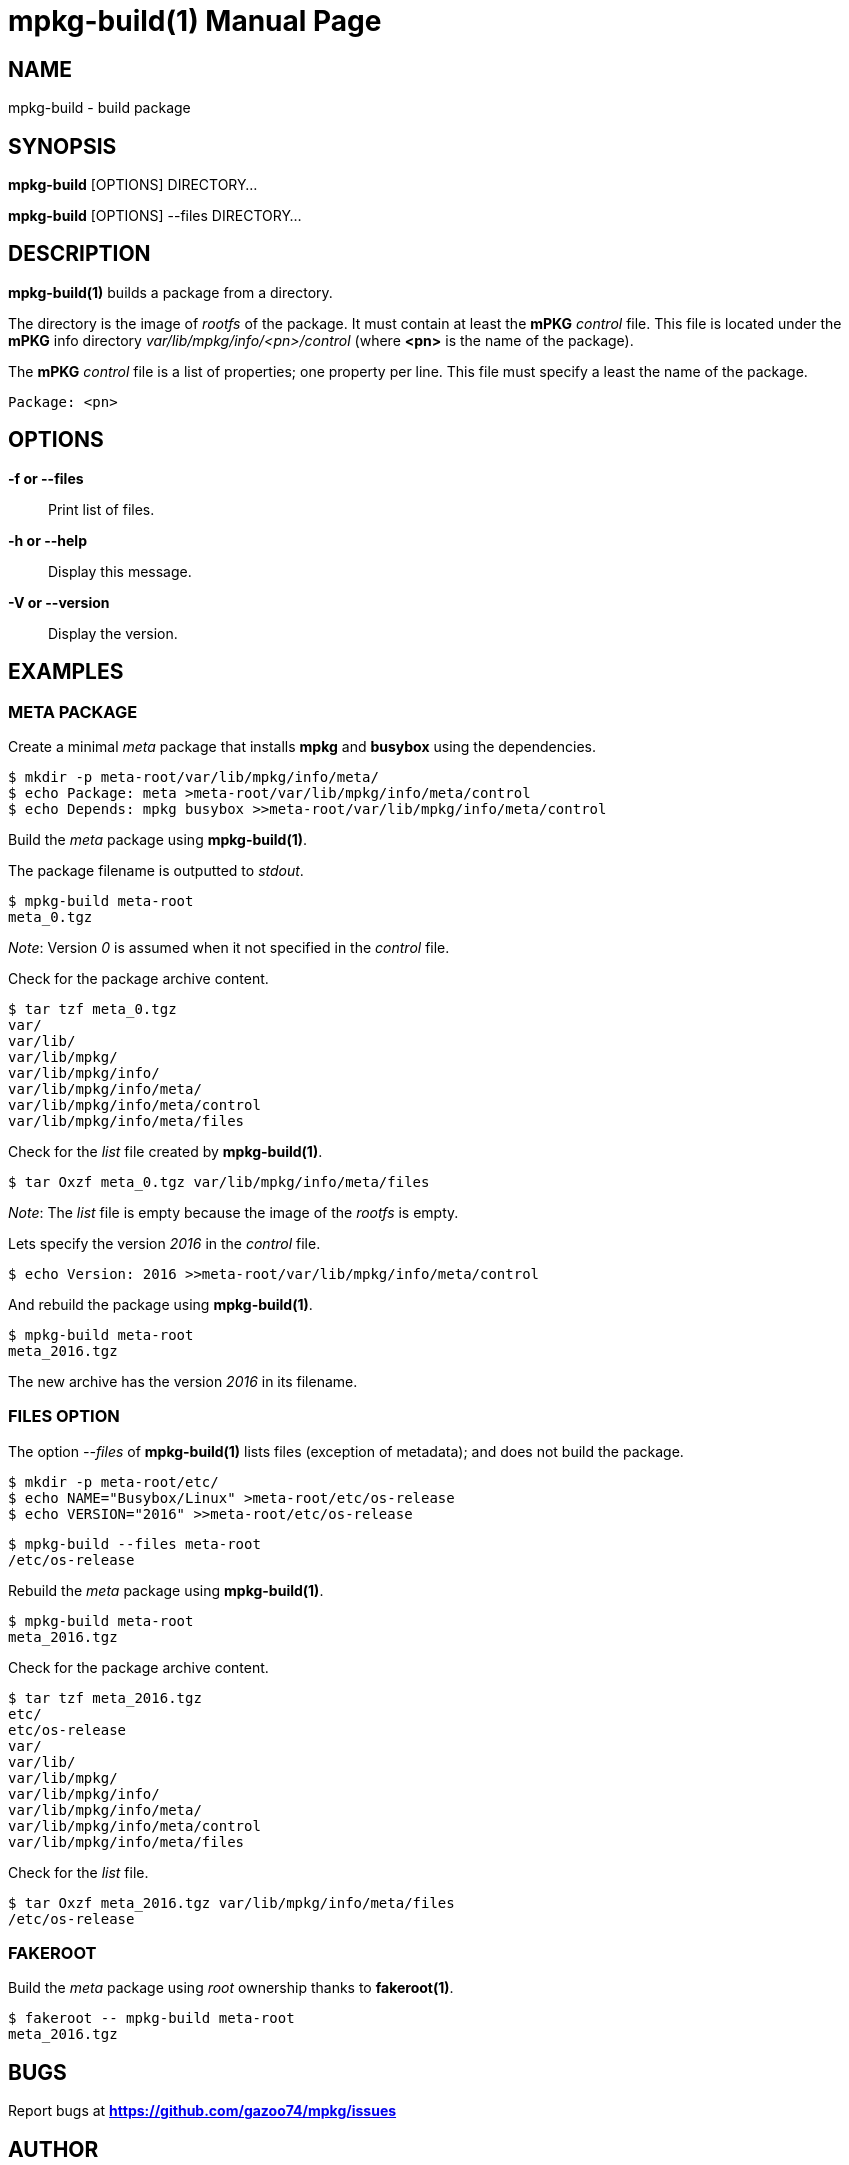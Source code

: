 = mpkg-build(1)
:doctype: manpage
:author: Gaël PORTAY
:email: gael.portay@gmail.com
:lang: en
:man manual: mPKG Manual
:man source: mPKG 0.3

== NAME

mpkg-build - build package

== SYNOPSIS

*mpkg-build* [OPTIONS] DIRECTORY...

*mpkg-build* [OPTIONS] --files DIRECTORY...

== DESCRIPTION

*mpkg-build(1)* builds a package from a directory.

The directory is the image of _rootfs_ of the package. It must contain at least
the *mPKG* _control_ file. This file is located under the *mPKG* info directory
_var/lib/mpkg/info/<pn>/control_ (where *<pn>* is the name of the package).

The *mPKG* _control_ file is a list of properties; one property per line. This
file must specify a least the name of the package.

	Package: <pn>

== OPTIONS

*-f or --files*::
         Print list of files.

*-h or --help*::
	Display this message.

*-V or --version*::
	Display the version.

== EXAMPLES

=== META PACKAGE

Create a minimal _meta_ package that installs *mpkg* and *busybox* using the
dependencies.

	$ mkdir -p meta-root/var/lib/mpkg/info/meta/
	$ echo Package: meta >meta-root/var/lib/mpkg/info/meta/control
	$ echo Depends: mpkg busybox >>meta-root/var/lib/mpkg/info/meta/control

Build the _meta_ package using *mpkg-build(1)*.

The package filename is outputted to _stdout_.

	$ mpkg-build meta-root
	meta_0.tgz

_Note_: Version _0_ is assumed when it not specified in the _control_ file.

Check for the package archive content.

	$ tar tzf meta_0.tgz
	var/
	var/lib/
	var/lib/mpkg/
	var/lib/mpkg/info/
	var/lib/mpkg/info/meta/
	var/lib/mpkg/info/meta/control
	var/lib/mpkg/info/meta/files

Check for the _list_ file created by *mpkg-build(1)*.

	$ tar Oxzf meta_0.tgz var/lib/mpkg/info/meta/files

_Note_: The _list_ file is empty because the image of the _rootfs_ is empty.

Lets specify the version _2016_ in the _control_ file.

	$ echo Version: 2016 >>meta-root/var/lib/mpkg/info/meta/control

And rebuild the package using *mpkg-build(1)*.

	$ mpkg-build meta-root
	meta_2016.tgz

The new archive has the version _2016_ in its filename.

=== FILES OPTION

The option _--files_ of *mpkg-build(1)* lists files (exception of metadata); and
does not build the package.

	$ mkdir -p meta-root/etc/
	$ echo NAME="Busybox/Linux" >meta-root/etc/os-release
	$ echo VERSION="2016" >>meta-root/etc/os-release

	$ mpkg-build --files meta-root
	/etc/os-release

Rebuild the _meta_ package using *mpkg-build(1)*.

	$ mpkg-build meta-root
	meta_2016.tgz

Check for the package archive content.

	$ tar tzf meta_2016.tgz
	etc/
	etc/os-release
	var/
	var/lib/
	var/lib/mpkg/
	var/lib/mpkg/info/
	var/lib/mpkg/info/meta/
	var/lib/mpkg/info/meta/control
	var/lib/mpkg/info/meta/files

Check for the _list_ file.

	$ tar Oxzf meta_2016.tgz var/lib/mpkg/info/meta/files
	/etc/os-release

=== FAKEROOT

Build the _meta_ package using _root_ ownership thanks to *fakeroot(1)*.

	$ fakeroot -- mpkg-build meta-root
	meta_2016.tgz

== BUGS

Report bugs at *https://github.com/gazoo74/mpkg/issues*

== AUTHOR

Written by Gaël PORTAY *gael.portay@gmail.com*

== COPYRIGHT

Copyright (c) 2015-2016 Gaël PORTAY

This program is free software: you can redistribute it and/or modify it under
the terms of the MIT License.

== SEE ALSO

*mpkg(1)*, *mpkg-deb2tgz(1)*, *mpkg-make-index(1)*
